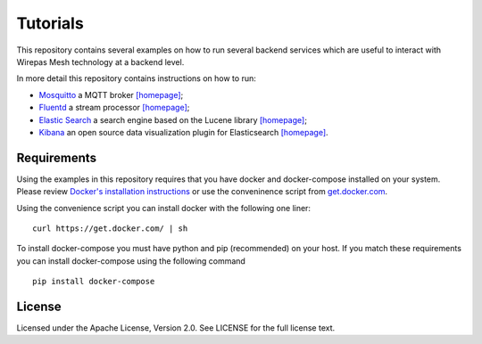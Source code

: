 Tutorials
===========================

This repository contains several examples on how to run several backend services which are useful to interact with Wirepas Mesh technology at a backend level.

In more detail this repository contains instructions on how to run:

- `Mosquitto`_ a MQTT broker  `[homepage] <https://mosquitto.org/>`_;

- `Fluentd`_ a stream processor `[homepage] <https://www.fluentd.org/>`_;

- `Elastic Search`_ a search engine based on the Lucene library `[homepage] <https://www.elastic.co/products/elasticsearch>`_;

- `Kibana`_ an open source data visualization plugin for Elasticsearch `[homepage] <https://www.elastic.co/products/kibana>`_.


Requirements
-------------
Using the examples in this repository requires that you have docker and docker-compose installed on your system. Please review `Docker's installation instructions <https://docs.docker.com/install/>`_ or use the conveninence script from `get.docker.com <https://get.docker.com>`_.

Using the convenience script you can install docker with the following one liner:


::

    curl https://get.docker.com/ | sh


To install docker-compose you must have python and pip (recommended) on your host. If you match these requirements you can install docker-compose using the following command

::

    pip install docker-compose



.. links
.. _Fluentd: ./fluentd
.. _Mosquitto: ./mosquitto
.. _Elastic Search: ./elastic_search
.. _Kibana: ./elastic_search


License
-------

Licensed under the Apache License, Version 2.0. See LICENSE for the full license text.
